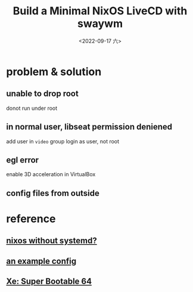 #+TITLE: Build a Minimal NixOS LiveCD with swaywm
#+DATE: <2022-09-17 六>

* problem & solution
** unable to drop root
donot run under root
** in normal user, libseat permission deniened
add user in =video= group
login as user, not root
** egl error
enable 3D acceleration in VirtualBox
** config files from outside
[[../images/irc-nixiso.png]] 

* reference
** [[https://sr.ht/~guido/nixos-init-freedom/][nixos without systemd?]]
** [[https://gist.github.com/kborling/76805ade81ac5bfdd712df294208c878][an example config]]
** [[https://xeiaso.net/blog/super-bootable-64-2020-05-06][Xe: Super Bootable 64]]

